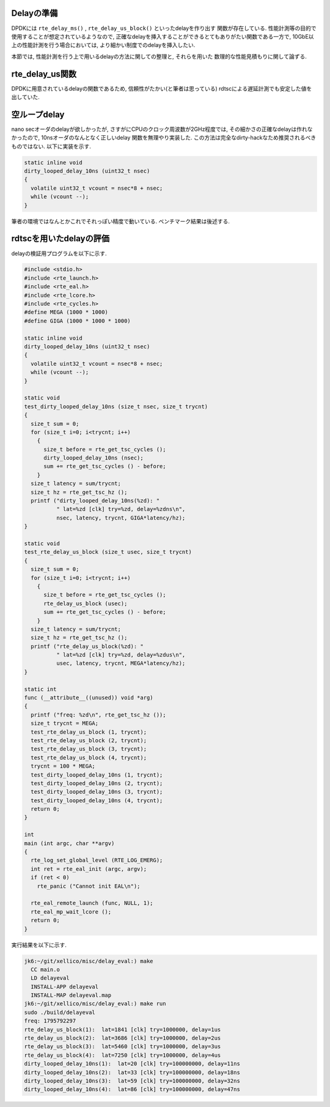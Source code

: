 
Delayの準備
-----------

DPDKには ``rte_delay_ms()`` , ``rte_delay_us_block()`` といったdelayを作り出す
関数が存在している. 性能計測等の目的で使用することが想定されているようなので,
正確なdelayを挿入することができるとてもありがたい関数である一方で,
10GbE以上の性能計測を行う場合においては, より細かい制度でのdelayを挿入したい.

本節では, 性能計測を行う上で用いるdelayの方法に関しての整理と, それらを用いた
数理的な性能見積もりに関して論ずる.

rte_delay_us関数
-----------------

DPDKに用意されているdelayの関数であるため, 信頼性がたかい(と筆者は思っている)
rdtscによる遅延計測でも安定した値を出していた.


空ループdelay
-------------

nano secオーダのdelayが欲しかったが, さすがにCPUのクロック周波数が2GHz程度では,
その細かさの正確なdelayは作れなかったので, 10nsオーダのなんとなく正しいdelay
関数を無理やり実装した. この方法は完全なdirty-hackなため推奨されるべきものではない.
以下に実装を示す.

.. code-block:: none

  static inline void
  dirty_looped_delay_10ns (uint32_t nsec)
  {
    volatile uint32_t vcount = nsec*8 + nsec;
    while (vcount --);
  }

筆者の環境ではなんとかこれでそれっぽい精度で動いている.
ベンチマーク結果は後述する.

rdtscを用いたdelayの評価
------------------------

delayの検証用プログラムを以下に示す.

.. code-block:: c

  #include <stdio.h>
  #include <rte_launch.h>
  #include <rte_eal.h>
  #include <rte_lcore.h>
  #include <rte_cycles.h>
  #define MEGA (1000 * 1000)
  #define GIGA (1000 * 1000 * 1000)

  static inline void
  dirty_looped_delay_10ns (uint32_t nsec)
  {
    volatile uint32_t vcount = nsec*8 + nsec;
    while (vcount --);
  }

  static void
  test_dirty_looped_delay_10ns (size_t nsec, size_t trycnt)
  {
    size_t sum = 0;
    for (size_t i=0; i<trycnt; i++)
      {
        size_t before = rte_get_tsc_cycles ();
        dirty_looped_delay_10ns (nsec);
        sum += rte_get_tsc_cycles () - before;
      }
    size_t latency = sum/trycnt;
    size_t hz = rte_get_tsc_hz ();
    printf ("dirty_looped_delay_10ns(%zd): "
            " lat=%zd [clk] try=%zd, delay=%zdns\n",
            nsec, latency, trycnt, GIGA*latency/hz);
  }

  static void
  test_rte_delay_us_block (size_t usec, size_t trycnt)
  {
    size_t sum = 0;
    for (size_t i=0; i<trycnt; i++)
      {
        size_t before = rte_get_tsc_cycles ();
        rte_delay_us_block (usec);
        sum += rte_get_tsc_cycles () - before;
      }
    size_t latency = sum/trycnt;
    size_t hz = rte_get_tsc_hz ();
    printf ("rte_delay_us_block(%zd): "
            " lat=%zd [clk] try=%zd, delay=%zdus\n",
            usec, latency, trycnt, MEGA*latency/hz);
  }

  static int
  func (__attribute__((unused)) void *arg)
  {
    printf ("freq: %zd\n", rte_get_tsc_hz ());
    size_t trycnt = MEGA;
    test_rte_delay_us_block (1, trycnt);
    test_rte_delay_us_block (2, trycnt);
    test_rte_delay_us_block (3, trycnt);
    test_rte_delay_us_block (4, trycnt);
    trycnt = 100 * MEGA;
    test_dirty_looped_delay_10ns (1, trycnt);
    test_dirty_looped_delay_10ns (2, trycnt);
    test_dirty_looped_delay_10ns (3, trycnt);
    test_dirty_looped_delay_10ns (4, trycnt);
    return 0;
  }

  int
  main (int argc, char **argv)
  {
    rte_log_set_global_level (RTE_LOG_EMERG);
    int ret = rte_eal_init (argc, argv);
    if (ret < 0)
      rte_panic ("Cannot init EAL\n");

    rte_eal_remote_launch (func, NULL, 1);
    rte_eal_mp_wait_lcore ();
    return 0;
  }

実行結果を以下に示す.

.. code-block:: none

  jk6:~/git/xellico/misc/delay_eval:) make
    CC main.o
    LD delayeval
    INSTALL-APP delayeval
    INSTALL-MAP delayeval.map
  jk6:~/git/xellico/misc/delay_eval:) make run
  sudo ./build/delayeval
  freq: 1795792297
  rte_delay_us_block(1):  lat=1841 [clk] try=1000000, delay=1us
  rte_delay_us_block(2):  lat=3686 [clk] try=1000000, delay=2us
  rte_delay_us_block(3):  lat=5460 [clk] try=1000000, delay=3us
  rte_delay_us_block(4):  lat=7250 [clk] try=1000000, delay=4us
  dirty_looped_delay_10ns(1):  lat=20 [clk] try=100000000, delay=11ns
  dirty_looped_delay_10ns(2):  lat=33 [clk] try=100000000, delay=18ns
  dirty_looped_delay_10ns(3):  lat=59 [clk] try=100000000, delay=32ns
  dirty_looped_delay_10ns(4):  lat=86 [clk] try=100000000, delay=47ns



